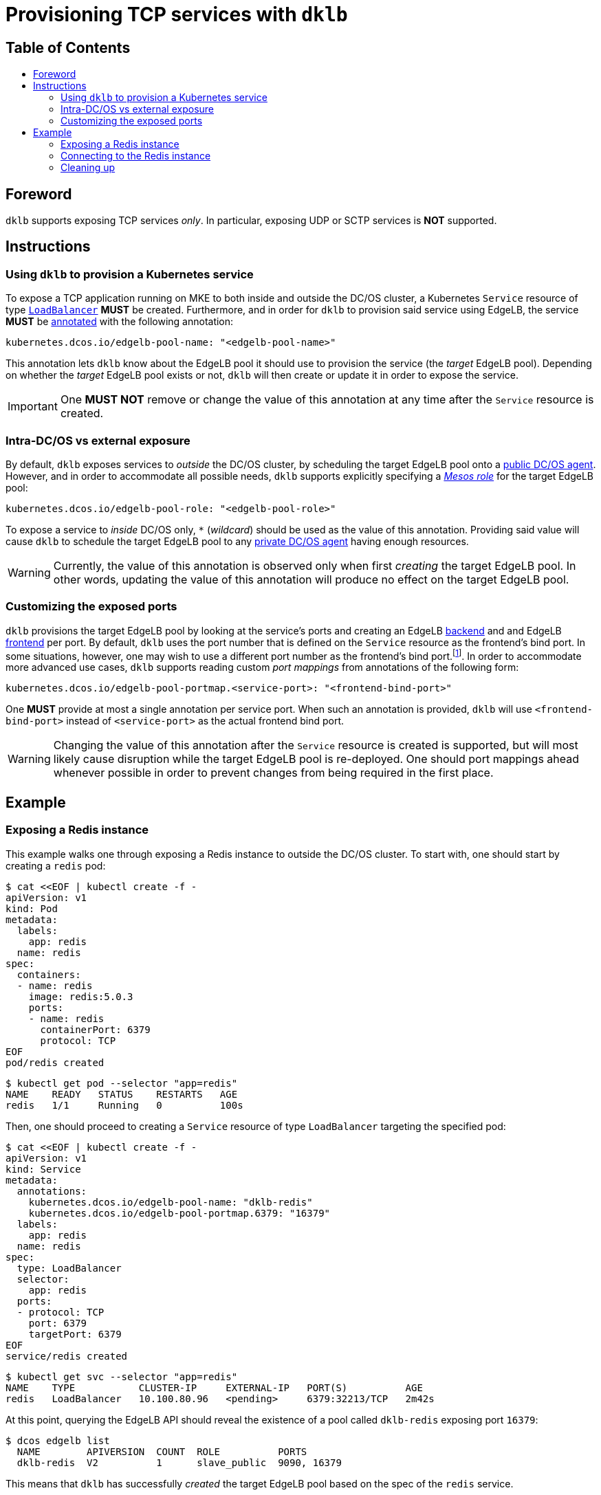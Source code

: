 :sectnums:
:numbered:
:toc: macro
:toc-title:
:toclevels: 3
:numbered!:
ifdef::env-github[]
:tip-caption: :bulb:
:note-caption: :information_source:
:important-caption: :heavy_exclamation_mark:
:caution-caption: :fire:
:warning-caption: :warning:
endif::[]

= Provisioning TCP services with `dklb`
:icons: font

[discrete]
== Table of Contents
toc::[]

== Foreword

`dklb` supports exposing TCP services _only_.
In particular, exposing UDP or SCTP services is **NOT** supported.

== Instructions

=== Using `dklb` to provision a Kubernetes service

To expose a TCP application running on MKE to both inside and outside the DC/OS cluster, a Kubernetes `Service` resource of type https://kubernetes.io/docs/concepts/services-networking/service/#loadbalancer[`LoadBalancer`] **MUST** be created.
Furthermore, and in order for `dklb` to provision said service using EdgeLB, the service *MUST* be https://kubernetes.io/docs/concepts/overview/working-with-objects/annotations/[annotated] with the following annotation:

[source,text]
----
kubernetes.dcos.io/edgelb-pool-name: "<edgelb-pool-name>"
----

This annotation lets `dklb` know about the EdgeLB pool it should use to provision the service (the _target_ EdgeLB pool).
Depending on whether the _target_ EdgeLB pool exists or not, `dklb` will then create or update it in order to expose the service.

IMPORTANT: One **MUST NOT** remove or change the value of this annotation at any time after the `Service` resource is created.

=== Intra-DC/OS vs external exposure

By default, `dklb` exposes services to _outside_ the DC/OS cluster, by scheduling the target EdgeLB pool onto a https://docs.mesosphere.com/1.12/overview/architecture/node-types/#public-agent-nodes[public DC/OS agent].
However, and in order to accommodate all possible needs, `dklb` supports explicitly specifying a http://mesos.apache.org/documentation/latest/roles/[_Mesos role_] for the target EdgeLB pool:

[source,text]
----
kubernetes.dcos.io/edgelb-pool-role: "<edgelb-pool-role>"
----

To expose a service to _inside_ DC/OS only, `*` (_wildcard_) should be used as the value of this annotation.
Providing said value will cause `dklb` to schedule the target EdgeLB pool to any https://docs.mesosphere.com/1.12/overview/architecture/node-types/#private-agent-nodes[private DC/OS agent] having enough resources.

[WARNING]
====
Currently, the value of this annotation is observed only when first _creating_ the target EdgeLB pool.
In other words, updating the value of this annotation will produce no effect on the target EdgeLB pool.
====

=== Customizing the exposed ports

`dklb` provisions the target EdgeLB pool by looking at the service's ports and creating an EdgeLB https://docs.mesosphere.com/services/edge-lb/1.2/pool-configuration/v2-reference/[backend] and and EdgeLB https://docs.mesosphere.com/services/edge-lb/1.2/pool-configuration/v2-reference/[frontend] per port.
By default, `dklb` uses the port number that is defined on the `Service` resource as the frontend's bind port.
In some situations, however, one may wish to use a different port number as the frontend's bind port.footnote:[This may happen, for example, in scenarios where there are "port clashes" between services in the same or different MKE clusters].
In order to accommodate more advanced use cases, `dklb` supports reading custom _port mappings_ from annotations of the following form:

[source,text]
----
kubernetes.dcos.io/edgelb-pool-portmap.<service-port>: "<frontend-bind-port>"
----

One **MUST** provide at most a single annotation per service port.
When such an annotation is provided, `dklb` will use `<frontend-bind-port>` instead of `<service-port>` as the actual frontend bind port.

[WARNING]
====
Changing the value of this annotation after the `Service` resource is created is supported, but will most likely cause disruption while the target EdgeLB pool is re-deployed.
One should port mappings ahead whenever possible in order to prevent changes from being required in the first place.
====

== Example

=== Exposing a Redis instance

This example walks one through exposing a Redis instance to outside the DC/OS cluster.
To start with, one should start by creating a `redis` pod:

[source,console]
----
$ cat <<EOF | kubectl create -f -
apiVersion: v1
kind: Pod
metadata:
  labels:
    app: redis
  name: redis
spec:
  containers:
  - name: redis
    image: redis:5.0.3
    ports:
    - name: redis
      containerPort: 6379
      protocol: TCP
EOF
pod/redis created
----
[source,console]
----
$ kubectl get pod --selector "app=redis"
NAME    READY   STATUS    RESTARTS   AGE
redis   1/1     Running   0          100s
----

Then, one should proceed to creating a `Service` resource of type `LoadBalancer` targeting the specified pod:

[source,console]
----
$ cat <<EOF | kubectl create -f -
apiVersion: v1
kind: Service
metadata:
  annotations:
    kubernetes.dcos.io/edgelb-pool-name: "dklb-redis"
    kubernetes.dcos.io/edgelb-pool-portmap.6379: "16379"
  labels:
    app: redis
  name: redis
spec:
  type: LoadBalancer
  selector:
    app: redis
  ports:
  - protocol: TCP
    port: 6379
    targetPort: 6379
EOF
service/redis created
----
[source,console]
----
$ kubectl get svc --selector "app=redis"
NAME    TYPE           CLUSTER-IP     EXTERNAL-IP   PORT(S)          AGE
redis   LoadBalancer   10.100.80.96   <pending>     6379:32213/TCP   2m42s
----

At this point, querying the EdgeLB API should reveal the existence of a pool called `dklb-redis` exposing port `16379`:

[source,console]
----
$ dcos edgelb list
  NAME        APIVERSION  COUNT  ROLE          PORTS
  dklb-redis  V2          1      slave_public  9090, 16379
----

This means that `dklb` has successfully _created_ the target EdgeLB pool based on the spec of the `redis` service.

=== Connecting to the Redis instance

As of this writing, `dklb` is still unable to report the IP(s)/name(s) at which the service is exposed.
Hence, at this point and in order to test connectivity, one must manually check at which (public) DC/OS agent the target EdgeLB pool was scheduled to.
Assuming this IP is `<public-dcos-agent-ip>`, one can check that the Redis instance is correctly exposed to outside the DC/OS cluster using, for example, `telnet`:

[source,console]
----
$ telnet <public-dcos-agent-ip> 16379
Trying <public-dcos-agent-ip>...
Connected to <public-dcos-agent-ip>.
Escape character is '^]'.
----

WARNING: Depending on one's firewall configuration, it may be necessary to manually allow traffic to port `16379` in order to allow connectivity.

This means that the Redis instance is indeed reachable at `<public-dcos-agent-ip>:16379` (i.e., from _outside_ the DC/OS cluster).
At this point, one may try running some additional commands in order to verify that everything is working as expected:

[source,console]
----
$ telnet <public-dcos-agent-ip> 16379
(...)
SET foo bar
+OK
GET foo
$3
bar
QUIT
+OK
Connection closed by foreign host.
----

=== Cleaning up

After one is done testing, one may cleanup the Kubernetes service and the target EdgeLB pool by running the following commands:

[source,console]
----
$ kubectl delete svc redis
$ kubectl delete pod redis
----
